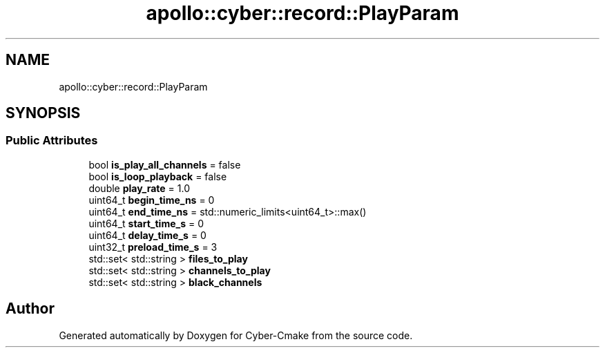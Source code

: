 .TH "apollo::cyber::record::PlayParam" 3 "Thu Aug 31 2023" "Cyber-Cmake" \" -*- nroff -*-
.ad l
.nh
.SH NAME
apollo::cyber::record::PlayParam
.SH SYNOPSIS
.br
.PP
.SS "Public Attributes"

.in +1c
.ti -1c
.RI "bool \fBis_play_all_channels\fP = false"
.br
.ti -1c
.RI "bool \fBis_loop_playback\fP = false"
.br
.ti -1c
.RI "double \fBplay_rate\fP = 1\&.0"
.br
.ti -1c
.RI "uint64_t \fBbegin_time_ns\fP = 0"
.br
.ti -1c
.RI "uint64_t \fBend_time_ns\fP = std::numeric_limits<uint64_t>::max()"
.br
.ti -1c
.RI "uint64_t \fBstart_time_s\fP = 0"
.br
.ti -1c
.RI "uint64_t \fBdelay_time_s\fP = 0"
.br
.ti -1c
.RI "uint32_t \fBpreload_time_s\fP = 3"
.br
.ti -1c
.RI "std::set< std::string > \fBfiles_to_play\fP"
.br
.ti -1c
.RI "std::set< std::string > \fBchannels_to_play\fP"
.br
.ti -1c
.RI "std::set< std::string > \fBblack_channels\fP"
.br
.in -1c

.SH "Author"
.PP 
Generated automatically by Doxygen for Cyber-Cmake from the source code\&.
